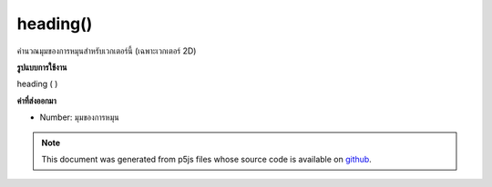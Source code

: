 .. raw:: html

	<script src="https://sketch.netpie.io/widget/p5-widget.js"></script>

heading()
=========

คำนวณมุมของการหมุนสำหรับเวกเตอร์นี้ (เฉพาะเวกเตอร์ 2D)

.. Calculate the angle of rotation for this vector (only 2D vectors)
**รูปแบบการใช้งาน**

heading ( )

**ค่าที่ส่งออกมา**

- Number: มุมของการหมุน

.. Number: the angle of rotation

.. raw:: html

	<script type="text/p5" data-autoplay data-hide-sourcecode>
	function setup() {
	  var v1 = createVector(30,50);
	  print(v1.heading()); // 1.0303768265243125
	
	  var v1 = createVector(40,50);
	  print(v1.heading()); // 0.8960553845713439
	
	  var v1 = createVector(30,70);
	  print(v1.heading()); // 1.1659045405098132
	}

	</script>

	<br><br>

.. note:: This document was generated from p5js files whose source code is available on `github <https://github.com/processing/p5.js>`_.
